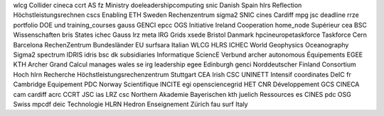 wlcg Collider cineca ccrt AS fz Ministry doeleadershipcomputing snic Danish Spain hlrs Reflection Höchstleistungsrechnen cscs Enabling ETH Sweden Rechenzentrum sigma2 SNIC cines Cardiff mpg jsc deadline rrze portfolio DOE und training_courses gauss GENCI epcc OGS Initiative Ireland Cooperation home_node Supérieur cea BSC Wissenschaften bris States ichec Gauss lrz meta IRG Grids xsede Bristol Danmark hpcineuropetaskforce Taskforce Cern Barcelona RechenZentrum Bundesländer EU surfsara Italian WLCG HLRS ICHEC World Geophysics Oceanography Sigma2 spectrum IDRIS idris bsc dk subsidiaries Informatique SciencE Verbund archer autonomous Équipements EGEE KTH Archer Grand Calcul manages wales se irg leadership egee Edinburgh genci Norddeutscher Finland Consortium Hoch hlrn Recherche Höchstleistungsrechenzentrum Stuttgart CEA Irish CSC UNINETT Intensif coordinates DeIC fr Cambridge Equipement PDC Norway Scientifique INCITE egi opensciencegrid HET CNR Développement GCS CINECA cam cardiff acrc CCRT JSC ias LRZ csc Northern Akademie Bayerischen kth juelich Ressources es CINES pdc OSG Swiss mpcdf deic Technologie HLRN Hedron Enseignement Zürich fau surf Italy
